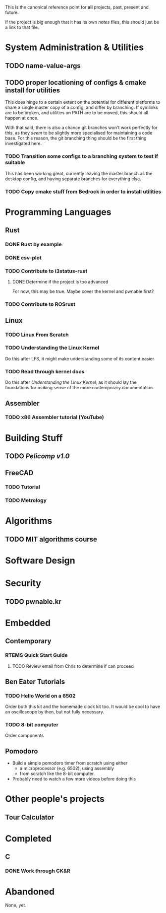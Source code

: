 This is the canonical reference point for *all* projects, past, present and future.

If the project is big enough that it has its own /notes/ files, this should just be a link to that file.

* System Administration & Utilities
** TODO name-value-args
** TODO proper locationing of configs & cmake install for utilities
This does hinge to a certain extent on the potential for different platforms to share a single master copy of a config, and differ by branching. If symlinks are to be broken, and utilities on PATH are to be moved, this should all happen at once.

With that said, there is also a chance git branches won't work perfectly for this, as they /seem/ to be slightly more specialised for maintaining a code base. For this reason, the git branching thing should be the first thing investigated here.

*** TODO Transition some configs to a branching system to test if suitable
This has been working great, currently leaving the master branch as the desktop config, and having separate branches for everything else.

*** TODO Copy cmake stuff from Bedrock in order to install utilities
    

* Programming Languages
** Rust
*** DONE Rust by example
*** DONE csv-plot
*** TODO Contribute to i3status-rust 
**** DONE Determine if the project is too advanced
For now, this may be true. Maybe cover the kernel and pwnable first?
*** TODO Contribute to ROSrust


** Linux
*** TODO Linux From Scratch
*** TODO Understanding the Linux Kernel
Do this after LFS, it might make understanding some of its content easier
*** TODO Read through kernel docs
Do this after /Understanding the Linux Kernel/, as it should lay the foundations for
making sense of the more contemporary documentation


** Assembler
*** TODO x86 Assembler tutorial (YouTube)


* Building Stuff
** TODO [[~/src/projects/pelicomputer/plan.org][Pelicomp v1.0]]
** FreeCAD
*** TODO Tutorial
*** TODO Metrology


* Algorithms
** TODO MIT algorithms course


* Software Design

* Security
** TODO pwnable.kr

   
* Embedded
** Contemporary
*** RTEMS Quick Start Guide
**** TODO Review email from Chris to determine if can proceed
** Ben Eater Tutorials
*** TODO Hello World on a 6502
Order both this kit and the homemade clock kit too. It would be cool to have an
oscilloscope by then, but not fully necessary.
*** TODO 8-bit computer
Order components
** Pomodoro
- Build a simple pomodoro timer from scratch using either
  - a microprocessor (e.g. 6502), using assembly
  - from scratch like the 8-bit computer.
- Probably need to watch a few more videos before doing this


* Other people's projects
** Tour Calculator


* Completed
** C
*** DONE Work through CK&R


* Abandoned
None, yet.
